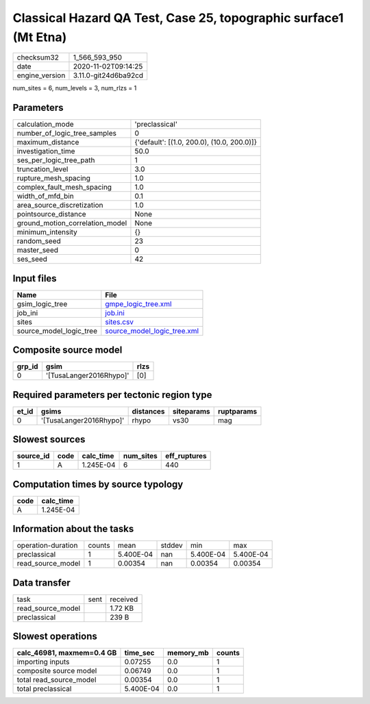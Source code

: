 Classical Hazard QA Test, Case 25, topographic surface1 (Mt Etna)
=================================================================

============== ====================
checksum32     1_566_593_950       
date           2020-11-02T09:14:25 
engine_version 3.11.0-git24d6ba92cd
============== ====================

num_sites = 6, num_levels = 3, num_rlzs = 1

Parameters
----------
=============================== ==========================================
calculation_mode                'preclassical'                            
number_of_logic_tree_samples    0                                         
maximum_distance                {'default': [(1.0, 200.0), (10.0, 200.0)]}
investigation_time              50.0                                      
ses_per_logic_tree_path         1                                         
truncation_level                3.0                                       
rupture_mesh_spacing            1.0                                       
complex_fault_mesh_spacing      1.0                                       
width_of_mfd_bin                0.1                                       
area_source_discretization      1.0                                       
pointsource_distance            None                                      
ground_motion_correlation_model None                                      
minimum_intensity               {}                                        
random_seed                     23                                        
master_seed                     0                                         
ses_seed                        42                                        
=============================== ==========================================

Input files
-----------
======================= ============================================================
Name                    File                                                        
======================= ============================================================
gsim_logic_tree         `gmpe_logic_tree.xml <gmpe_logic_tree.xml>`_                
job_ini                 `job.ini <job.ini>`_                                        
sites                   `sites.csv <sites.csv>`_                                    
source_model_logic_tree `source_model_logic_tree.xml <source_model_logic_tree.xml>`_
======================= ============================================================

Composite source model
----------------------
====== ======================= ====
grp_id gsim                    rlzs
====== ======================= ====
0      '[TusaLanger2016Rhypo]' [0] 
====== ======================= ====

Required parameters per tectonic region type
--------------------------------------------
===== ======================= ========= ========== ==========
et_id gsims                   distances siteparams ruptparams
===== ======================= ========= ========== ==========
0     '[TusaLanger2016Rhypo]' rhypo     vs30       mag       
===== ======================= ========= ========== ==========

Slowest sources
---------------
========= ==== ========= ========= ============
source_id code calc_time num_sites eff_ruptures
========= ==== ========= ========= ============
1         A    1.245E-04 6         440         
========= ==== ========= ========= ============

Computation times by source typology
------------------------------------
==== =========
code calc_time
==== =========
A    1.245E-04
==== =========

Information about the tasks
---------------------------
================== ====== ========= ====== ========= =========
operation-duration counts mean      stddev min       max      
preclassical       1      5.400E-04 nan    5.400E-04 5.400E-04
read_source_model  1      0.00354   nan    0.00354   0.00354  
================== ====== ========= ====== ========= =========

Data transfer
-------------
================= ==== ========
task              sent received
read_source_model      1.72 KB 
preclassical           239 B   
================= ==== ========

Slowest operations
------------------
========================= ========= ========= ======
calc_46981, maxmem=0.4 GB time_sec  memory_mb counts
========================= ========= ========= ======
importing inputs          0.07255   0.0       1     
composite source model    0.06749   0.0       1     
total read_source_model   0.00354   0.0       1     
total preclassical        5.400E-04 0.0       1     
========================= ========= ========= ======